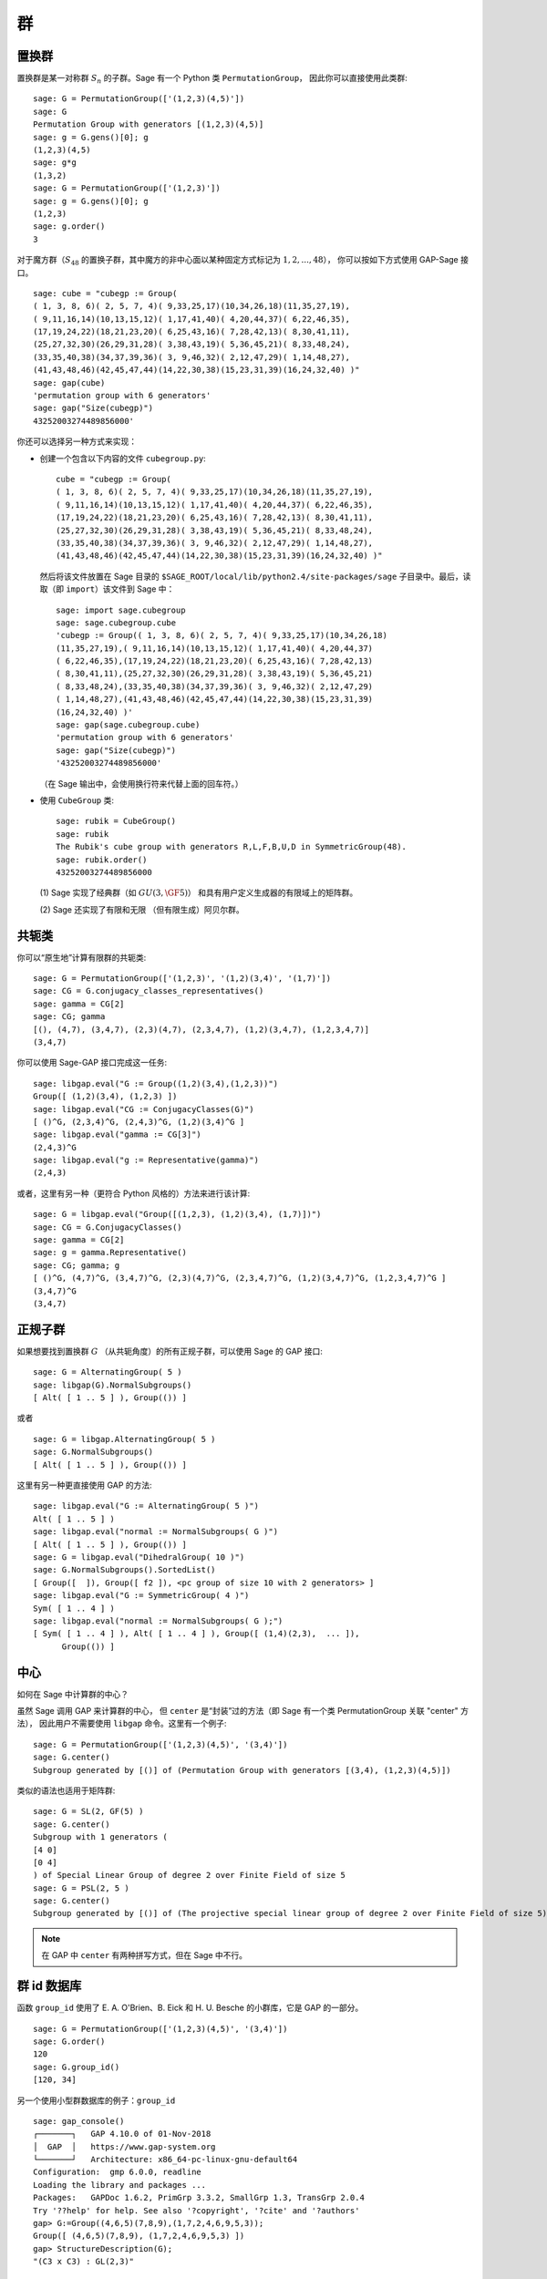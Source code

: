 .. _chapter-groups:

******
群
******

.. index::
   pair: group; permutation

.. _section-permutation:

置换群
==================

置换群是某一对称群 :math:`S_n` 的子群。Sage 有一个 Python 类 ``PermutationGroup``，
因此你可以直接使用此类群::

    sage: G = PermutationGroup(['(1,2,3)(4,5)'])
    sage: G
    Permutation Group with generators [(1,2,3)(4,5)]
    sage: g = G.gens()[0]; g
    (1,2,3)(4,5)
    sage: g*g
    (1,3,2)
    sage: G = PermutationGroup(['(1,2,3)'])
    sage: g = G.gens()[0]; g
    (1,2,3)
    sage: g.order()
    3

对于魔方群（:math:`S_{48}` 的置换子群，其中魔方的非中心面以某种固定方式标记为 :math:`1,2,...,48`），
你可以按如下方式使用 GAP-Sage 接口。

.. index::
   pair: group; Rubik's cube

.. skip

::

    sage: cube = "cubegp := Group(
    ( 1, 3, 8, 6)( 2, 5, 7, 4)( 9,33,25,17)(10,34,26,18)(11,35,27,19),
    ( 9,11,16,14)(10,13,15,12)( 1,17,41,40)( 4,20,44,37)( 6,22,46,35),
    (17,19,24,22)(18,21,23,20)( 6,25,43,16)( 7,28,42,13)( 8,30,41,11),
    (25,27,32,30)(26,29,31,28)( 3,38,43,19)( 5,36,45,21)( 8,33,48,24),
    (33,35,40,38)(34,37,39,36)( 3, 9,46,32)( 2,12,47,29)( 1,14,48,27),
    (41,43,48,46)(42,45,47,44)(14,22,30,38)(15,23,31,39)(16,24,32,40) )"
    sage: gap(cube)
    'permutation group with 6 generators'
    sage: gap("Size(cubegp)")
    43252003274489856000'

你还可以选择另一种方式来实现：

-  创建一个包含以下内容的文件 ``cubegroup.py``::

       cube = "cubegp := Group(
       ( 1, 3, 8, 6)( 2, 5, 7, 4)( 9,33,25,17)(10,34,26,18)(11,35,27,19),
       ( 9,11,16,14)(10,13,15,12)( 1,17,41,40)( 4,20,44,37)( 6,22,46,35),
       (17,19,24,22)(18,21,23,20)( 6,25,43,16)( 7,28,42,13)( 8,30,41,11),
       (25,27,32,30)(26,29,31,28)( 3,38,43,19)( 5,36,45,21)( 8,33,48,24),
       (33,35,40,38)(34,37,39,36)( 3, 9,46,32)( 2,12,47,29)( 1,14,48,27),
       (41,43,48,46)(42,45,47,44)(14,22,30,38)(15,23,31,39)(16,24,32,40) )"

   然后将该文件放置在 Sage 目录的
   ``$SAGE_ROOT/local/lib/python2.4/site-packages/sage``
   子目录中。最后，读取（即 ``import``）该文件到 Sage 中：

   .. skip

   ::

       sage: import sage.cubegroup
       sage: sage.cubegroup.cube
       'cubegp := Group(( 1, 3, 8, 6)( 2, 5, 7, 4)( 9,33,25,17)(10,34,26,18)
       (11,35,27,19),( 9,11,16,14)(10,13,15,12)( 1,17,41,40)( 4,20,44,37)
       ( 6,22,46,35),(17,19,24,22)(18,21,23,20)( 6,25,43,16)( 7,28,42,13)
       ( 8,30,41,11),(25,27,32,30)(26,29,31,28)( 3,38,43,19)( 5,36,45,21)
       ( 8,33,48,24),(33,35,40,38)(34,37,39,36)( 3, 9,46,32)( 2,12,47,29)
       ( 1,14,48,27),(41,43,48,46)(42,45,47,44)(14,22,30,38)(15,23,31,39)
       (16,24,32,40) )'
       sage: gap(sage.cubegroup.cube)
       'permutation group with 6 generators'
       sage: gap("Size(cubegp)")
       '43252003274489856000'

   （在 Sage 输出中，会使用换行符来代替上面的回车符。）

-  使用 ``CubeGroup`` 类::

       sage: rubik = CubeGroup()
       sage: rubik
       The Rubik's cube group with generators R,L,F,B,U,D in SymmetricGroup(48).
       sage: rubik.order()
       43252003274489856000

   (1) Sage 实现了经典群（如 :math:`GU(3,\GF{5})`）
   和具有用户定义生成器的有限域上的矩阵群。

   (2) Sage 还实现了有限和无限
   （但有限生成）阿贝尔群。

.. index::
   pair: group; conjugacy classes

.. _section-conjugacy:

共轭类
=================

你可以“原生地”计算有限群的共轭类::

    sage: G = PermutationGroup(['(1,2,3)', '(1,2)(3,4)', '(1,7)'])
    sage: CG = G.conjugacy_classes_representatives()
    sage: gamma = CG[2]
    sage: CG; gamma
    [(), (4,7), (3,4,7), (2,3)(4,7), (2,3,4,7), (1,2)(3,4,7), (1,2,3,4,7)]
    (3,4,7)

你可以使用 Sage-GAP 接口完成这一任务::

    sage: libgap.eval("G := Group((1,2)(3,4),(1,2,3))")
    Group([ (1,2)(3,4), (1,2,3) ])
    sage: libgap.eval("CG := ConjugacyClasses(G)")
    [ ()^G, (2,3,4)^G, (2,4,3)^G, (1,2)(3,4)^G ]
    sage: libgap.eval("gamma := CG[3]")
    (2,4,3)^G
    sage: libgap.eval("g := Representative(gamma)")
    (2,4,3)

或者，这里有另一种（更符合 Python 风格的）方法来进行该计算::

    sage: G = libgap.eval("Group([(1,2,3), (1,2)(3,4), (1,7)])")
    sage: CG = G.ConjugacyClasses()
    sage: gamma = CG[2]
    sage: g = gamma.Representative()
    sage: CG; gamma; g
    [ ()^G, (4,7)^G, (3,4,7)^G, (2,3)(4,7)^G, (2,3,4,7)^G, (1,2)(3,4,7)^G, (1,2,3,4,7)^G ]
    (3,4,7)^G
    (3,4,7)

.. index::
   pair: group; normal subgroups

.. _section-normal:

正规子群
================

如果想要找到置换群 :math:`G` （从共轭角度）的所有正规子群，可以使用 Sage 的 GAP 接口::

    sage: G = AlternatingGroup( 5 )
    sage: libgap(G).NormalSubgroups()
    [ Alt( [ 1 .. 5 ] ), Group(()) ]

或者

::

    sage: G = libgap.AlternatingGroup( 5 )
    sage: G.NormalSubgroups()
    [ Alt( [ 1 .. 5 ] ), Group(()) ]

这里有另一种更直接使用 GAP 的方法::

    sage: libgap.eval("G := AlternatingGroup( 5 )")
    Alt( [ 1 .. 5 ] )
    sage: libgap.eval("normal := NormalSubgroups( G )")
    [ Alt( [ 1 .. 5 ] ), Group(()) ]
    sage: G = libgap.eval("DihedralGroup( 10 )")
    sage: G.NormalSubgroups().SortedList()
    [ Group([  ]), Group([ f2 ]), <pc group of size 10 with 2 generators> ]
    sage: libgap.eval("G := SymmetricGroup( 4 )")
    Sym( [ 1 .. 4 ] )
    sage: libgap.eval("normal := NormalSubgroups( G );")
    [ Sym( [ 1 .. 4 ] ), Alt( [ 1 .. 4 ] ), Group([ (1,4)(2,3),  ... ]),
          Group(()) ]

.. index::
   pair: groups; center

.. _section-center:

中心
=======

如何在 Sage 中计算群的中心？

虽然 Sage 调用 GAP 来计算群的中心，
但 ``center`` 是“封装”过的方法（即 Sage 有一个类 PermutationGroup 关联 "center" 方法），
因此用户不需要使用 ``libgap`` 命令。这里有一个例子::

    sage: G = PermutationGroup(['(1,2,3)(4,5)', '(3,4)'])
    sage: G.center()
    Subgroup generated by [()] of (Permutation Group with generators [(3,4), (1,2,3)(4,5)])

类似的语法也适用于矩阵群::

    sage: G = SL(2, GF(5) )
    sage: G.center()
    Subgroup with 1 generators (
    [4 0]
    [0 4]
    ) of Special Linear Group of degree 2 over Finite Field of size 5
    sage: G = PSL(2, 5 )
    sage: G.center()
    Subgroup generated by [()] of (The projective special linear group of degree 2 over Finite Field of size 5)

.. NOTE:: 在 GAP 中 ``center`` 有两种拼写方式，但在 Sage 中不行。

群 id 数据库
=====================

函数 ``group_id`` 使用了 E. A. O'Brien、B. Eick 和 H. U. Besche 的小群库，它是 GAP 的一部分。

::

    sage: G = PermutationGroup(['(1,2,3)(4,5)', '(3,4)'])
    sage: G.order()
    120
    sage: G.group_id()
    [120, 34]

另一个使用小型群数据库的例子：``group_id``

.. skip

::

    sage: gap_console()
    ┌───────┐   GAP 4.10.0 of 01-Nov-2018
    │  GAP  │   https://www.gap-system.org
    └───────┘   Architecture: x86_64-pc-linux-gnu-default64
    Configuration:  gmp 6.0.0, readline
    Loading the library and packages ...
    Packages:   GAPDoc 1.6.2, PrimGrp 3.3.2, SmallGrp 1.3, TransGrp 2.0.4
    Try '??help' for help. See also '?copyright', '?cite' and '?authors'
    gap> G:=Group((4,6,5)(7,8,9),(1,7,2,4,6,9,5,3));
    Group([ (4,6,5)(7,8,9), (1,7,2,4,6,9,5,3) ])
    gap> StructureDescription(G);
    "(C3 x C3) : GL(2,3)"

小于 32 阶的群的构建指令
===============================================================

作者：

* Davis Shurbert

每个小于 32 阶的群都在 Sage 中实现为置换群。这些群的构建都非常简单。
我们首先展示如何构建直积和半直积，然后给出构建这些小群所需的命令。

设 ``G1``, ``G2``, ..., ``Gn`` 是已经在 Sage 中初始化的置换群。
可以使用以下命令取它们的直积
（当然，这里省略号只是作为符号使用，实际上必须显式输入所求乘积中的每个因子）。

.. skip

::

    sage: G = direct_product_permgroups([G1, G2, ..., Gn])

半直积运算可以被视为直积运算的推广。给定两个群 `H` 和 `K`，它们的半直积 `H \ltimes_{\phi} K`
（其中 `\phi : H \rightarrow Aut(K)` 是一个同态）是一个群，其基础集合是 `H` 和 `K` 的笛卡尔积，
但具有以下运算：

.. MATH::

    (h_1, k_1) (h_2, k_2) = (h_1 h_2, k_1^{\phi(h_2)} k_2).

输出不是运算定义中明确描述的群，而是一个同构的置换群。
在下面的例程中，假设 ``H`` 和 ``K`` 已经在 Sage 中定义且初始化。
此外，``phi`` 是一个包含两个子列表的列表，通过给出 ``H`` 的生成器集合的像来定义底层同态。
对于下表中的每个半直积群，我们将展示如何构建 ``phi``，然后假设你已经阅读此段落并理解如何从那里开始。

.. skip

::

    sage: G = H.semidirect_product(K, phi)

为了避免不必要的重复，我们现在将给出创建 `n` 阶循环群 `C_n` 的命令和 `n` 个字母的二面体群 `D_n` 的命令。
我们还会为每个命令展示一个例子以确保读者理解这些命令，然后不再重复。

.. skip

::

    sage: G = CyclicPermutationGroup(n)

    sage: G = DihedralGroup(n)

请注意，直积运算中将使用指数表示法。例如 `{C_2}^2 = C_2 \times C_2`。
该表格是在 AD Thomas 和 GV Wood 的 *Group Tables* (1980, Shiva Publishing) 的帮助下制作的。


===== =============================================== =============================================================================================== ===========================
阶     群描述                                           命令                                                                                            GAP ID
===== =============================================== =============================================================================================== ===========================
1     平凡群                                           ::                                                                                              [1,1]

                                                        sage: G = SymmetricGroup(1)
2     `C_2`                                           ::                                                                                              [2,1]

                                                        sage: G = SymmetricGroup(2)
3     `C_3`                                           ::                                                                                              [3,1]

                                                        sage: G = CyclicPermutationGroup(3)
4     `C_4`                                                                                                                                           [4,1]
4     `C_2 \times C_2`                                ::                                                                                              [4,2]

                                                        sage: G = KleinFourGroup()
5     `C_5`                                                                                                                                           [5,1]
6     `C_6`                                                                                                                                           [6,2]
6     `S_3` （三字母对称群）                           ::                                                                                              [6,1]

                                                        sage: G = SymmetricGroup(3)
7     `C_7`                                                                                                                                           [7,1]
8     `C_8`                                                                                                                                           [8,1]
8     `C_4 \times C_2`                                                                                                                                [8,2]
8     `C_2\times C_2\times C_2`                                                                                                                       [8,5]
8     `D_4`                                           ::                                                                                              [8,3]

                                                        sage: G = DihedralGroup(4)
8     四元群 (Q)                                       ::                                                                                              [8,4]

                                                        sage: G = QuaternionGroup()
9     `C_9`                                                                                                                                           [9,1]
9     `C_3 \times C_3`                                                                                                                                [9,2]
10    `C_{10}`                                                                                                                                        [10,2]
10    `D_5`                                                                                                                                           [10,1]
11    `C_{11}`                                                                                                                                        [11,1]
12    `C_{12}`                                                                                                                                        [12,2]
12    `C_6 \times C_2`                                                                                                                                [12,5]
12    `D_6`                                                                                                                                           [12,4]
12    `A_4` （四字母交错群）                           ::                                                                                              [12,3]

                                                        sage: G = AlternatingGroup(4)
12    `Q_6` （12 阶双环群）                            ::                                                                                              [12,1]

                                                        sage: G = DiCyclicGroup(3)
13    `C_{13}`                                                                                                                                        [13,1]
14    `C_{14}`                                                                                                                                        [14,2]
14    `D_{7}`                                                                                                                                         [14,1]
15    `C_{15}`                                                                                                                                        [15,1]
16    `C_{16}`                                                                                                                                        [16,1]
16    `C_8 \times C_2`                                                                                                                                [16,5]
16    `C_4 \times C_4`                                                                                                                                [16,2]
16    `C_4\times C_2\times C_2`                                                                                                                       [16,10]
16    `{C_2}^4`                                                                                                                                       [16,14]
16    `D_4 \times C_2`                                                                                                                                [16,11]
16    `Q \times C_2`                                                                                                                                  [16,12]
16    `D_8`                                                                                                                                           [16,7]
16    `Q_{8}` （16 阶双环群）                          ::                                                                                              [16,9]

                                                        sage: G = DiCyclicGroup(4)
16    `2^4` 阶半二面体群                               ::                                                                                              [16,8]

                                                        sage: G = SemidihedralGroup(4)
16    `2^4` 阶分裂亚循环群                             ::                                                                                              [16,6]

                                                        sage: G = SplitMetacyclicGroup(2,4)
16    `(C_4 \times C_2) \rtimes_{\phi} C_2`           ::                                                                                              [16,13]

                                                        sage: C2 = SymmetricGroup(2); C4 = CyclicPermutationGroup(4)
                                                        sage: A = direct_product_permgroups([C2,C4])
                                                        sage: alpha = PermutationGroupMorphism(A,A,[A.gens()[0],A.gens()[0]^2*A.gens()[1]])
                                                        sage: phi = [[(1,2)],[alpha]]
16    `(C_4 \times C_2) \rtimes_{\phi} C_2`           ::                                                                                              [16,3]

                                                        sage: C2 = SymmetricGroup(2); C4 = CyclicPermutationGroup(4)
                                                        sage: A = direct_product_permgroups([C2,C4])
                                                        sage: alpha = PermutationGroupMorphism(A,A,[A.gens()[0]^3*A.gens()[1],A.gens()[1]])
                                                        sage: phi = [[(1,2)],[alpha]]
16    `C_4 \rtimes_{\phi} C_4`                        ::                                                                                              [16,4]

                                                        sage: C4 = CyclicPermutationGroup(4)
                                                        sage: alpha = PermutationGroupMorphism(C4,C4,[C4.gen().inverse()])
                                                        sage: phi = [[(1,2,3,4)],[alpha]]
17    `C_{17}`                                                                                                                                        [17,1]
18    `C_{18}`                                                                                                                                        [18,2]
18    `C_6 \times C_3`                                                                                                                                [18,5]
18    `D_9`                                                                                                                                           [18,1]
18    `S_3 \times C_3`                                                                                                                                [18,3]
18    `Dih(C_3 \times C_3)`                           ::                                                                                              [18,4]

                                                        sage: G = GeneralDihedralGroup([3,3])
19    `C_{19}`                                                                                                                                        [19,1]
20    `C_{20}`                                                                                                                                        [20,2]
20    `C_{10} \times C_2`                                                                                                                             [20,5]
20    `D_{10}`                                                                                                                                        [20,4]
20    `Q_{10}` （20 阶双环群）                                                                                                           [20,1]
20    `Hol(C_5)`                                      ::                                                                                              [20,3]

                                                        sage: C5 = CyclicPermutationGroup(5)
                                                        sage: G = C5.holomorph()
21    `C_{21}`                                                                                                                                        [21,2]
21    `C_7 \rtimes_{\phi} C_3`                        ::                                                                                              [21,1]

                                                        sage: C7 = CyclicPermutationGroup(7)
                                                        sage: alpha = PermutationGroupMorphism(C7,C7,[C7.gen()**4])
                                                        sage: phi = [[(1,2,3)],[alpha]]
22    `C_{22}`                                                                                                                                        [22,2]
22    `D_{11}`                                                                                                                                        [22,1]
23    `C_{23}`                                                                                                                                        [23,1]
24    `C_{24}`                                                                                                                                        [24,2]
24    `D_{12}`                                                                                                                                        [24,6]
24    `Q_{12}` （24 阶双环群）                                                                                                           [24,4]
24    `C_{12} \times C_2`                                                                                                                             [24,9]
24    `C_6 \times C_2 \times C_2`                                                                                                                     [24,15]
24    `S_4` （四字母对称群）                           ::                                                                                              [24,12]

                                                        sage: G = SymmetricGroup(4)
24    `S_3 \times C_4`                                                                                                                                [24,5]
24    `S_3 \times C_2 \times C_2`                                                                                                                     [24,14]
24    `D_4 \times C_3`                                                                                                                                [24,10]
24    `Q \times C_3`                                                                                                                                  [24,11]
24    `A_4 \times C_2`                                                                                                                                [24,13]
24    `Q_6 \times C_2`                                                                                                                                [24,7]
24    `Q \rtimes_{\phi} C_3`                          ::                                                                                              [24,3]

                                                        sage: Q = QuaternionGroup()
                                                        sage: alpha = PermutationGroupMorphism(Q,Q,[Q.gens()[0]*Q.gens()[1],Q.gens()[0].inverse()])
                                                        sage: phi = [[(1,2,3)],[alpha]]
24    `C_3 \rtimes_{\phi} C_8`                        ::                                                                                              [24,1]

                                                        sage: C3 = CyclicPermutationGroup(3)
                                                        sage: alpha = PermutationGroupMorphism(C3,C3,[C3.gen().inverse()])
                                                        sage: phi = [[(1,2,3,4,5,6,7,8)],[alpha]]
24    `C_3 \rtimes_{\phi} D_4`                        ::                                                                                              [24,8]

                                                        sage: C3 = CyclicPermutationGroup(3)
                                                        sage: alpha1 = PermutationGroupMorphism(C3,C3,[C3.gen().inverse()])
                                                        sage: alpha2 = PermutationGroupMorphism(C3,C3,[C3.gen()])
                                                        sage: phi = [[(1,2,3,4),(1,3)],[alpha1,alpha2]]
25    `C_{25}`                                                                                                                                        [25,1]
25    `C_5 \times C_5`                                                                                                                                [25,2]
26    `C_{26}`                                                                                                                                        [26,2]
26    `D_{13}`                                                                                                                                        [26,1]
27    `C_{27}`                                                                                                                                        [27,1]
27    `C_9 \times C_3`                                                                                                                                [27,2]
27    `C_3 \times C_3 \times C_3`                                                                                                                     [27,5]
27    `3^3` 阶分裂亚循环群                             ::                                                                                              [27,4]

                                                        sage: G = SplitMetacyclicGroup(3,3)
27    `(C_3 \times C_3) \rtimes_{\phi} C_3`           ::                                                                                              [27,3]

                                                        sage: C3 = CyclicPermutationGroup(3)
                                                        sage: A = direct_product_permgroups([C3,C3])
                                                        sage: alpha = PermutationGroupMorphism(A,A,[A.gens()[0]*A.gens()[1].inverse(),A.gens()[1]])
                                                        sage: phi = [[(1,2,3)],[alpha]]
28    `C_{28}`                                                                                                                                        [28,2]
28    `C_{14} \times C_2`                                                                                                                             [28,4]
28    `D_{14}`                                                                                                                                        [28,3]
28    `Q_{14}` （28 阶双环群）                                                                                                           [28,1]
29    `C_{29}`                                                                                                                                        [29,1]
30    `C_{30}`                                                                                                                                        [30,4]
30    `D_{15}`                                                                                                                                        [30,3]
30    `D_5 \times C_3`                                                                                                                                [30,2]
30    `D_3 \times C_5`                                                                                                                                [30,1]
31    `C_{31}`                                                                                                                                        [31,1]
===== =============================================== =============================================================================================== ===========================

该表由 Kevin Halasz 提供。


小于等于 15 阶的有限呈示群的构建说明
================================================================================

Sage 能够轻松构建阶数小于等于 15 的有限呈示群。
我们将首先探讨创建有限生成阿贝尔群，以及有限呈示群的直积和半直积。

所有有限生成阿贝尔群都可以使用 ``groups.presentation.FGAbelian(ls)`` 命令创建，
其中 ``ls`` 是一个非负整数列表，该列表被简化为定义要返回群的不变量。
例如，要构建 `C_4 \times C_2 \times C_2 \times C_2`，我们可以简单地使用::

    sage: A = groups.presentation.FGAbelian([4,2,2,2])


无论输入的整数列表如何，对于给定群的输出都是相同的。
以下示例为阶数为 30 的循环群产生相同的表示。

::

    sage: A = groups.presentation.FGAbelian([2,3,5])
    sage: B = groups.presentation.FGAbelian([30])

如果 ``G`` 和 ``H`` 是有限呈示群，我们可以使用以下代码来创建 ``G`` 和 ``H`` 的直积，`G \times H`。

.. skip

::

    sage: D = G.direct_product(H)

假设存在从群 `G` 到群 `H` 的自同构群的同态 `\phi`。
通过 `\phi` 将 `G` 与 `H` 的半直积定义为 `G` 和 `H` 的笛卡尔积，
运算为 `(g_1, h_1)(g_2, h_2) = (g_1 g_2, \phi_{h_1}(g_2) h_2)` 其中 `\phi_h = \phi(h)`。
要在 Sage 中为两个有限呈示群构造此乘积，我们必须使用一对列表手动定义 `\phi`。
第一个列表由群 `G` 的生成器组成，而第二个列表由第一个列表中相应生成器的像组成。
这些自同构同样定义为一对列表，一个列表为生成器，另一个列表为像。
作为示例，我们将阶数为 16 的二面体群构造为循环群的半直积。

::

    sage: C2 = groups.presentation.Cyclic(2)
    sage: C8 = groups.presentation.Cyclic(8)
    sage: hom = (C2.gens(), [ ([C8([1])], [C8([-1])]) ])
    sage: D = C2.semidirect_product(C8, hom)

下表显示了阶数小于等于 15 的群，以及如何在 Sage 中构造它们。重复命令已被省略，但通过以下示例进行了描述。

阶数为 `n` 的循环群可以通过单个命令创建：

.. skip

::

    sage: C = groups.presentation.Cyclic(n)

对于阶数为 `2n` 的二面体群也类似：

.. skip

::

    sage: D = groups.presentation.Dihedral(n)

该表是根据前面 Kevin Halasz 创建的表格构造的。


===== =============================================== =============================================================================================== ===========================
阶     群描述                                           命令                                                                                            GAP ID
===== =============================================== =============================================================================================== ===========================
1     平凡群                                           ::                                                                                              [1,1]

                                                        sage: G = groups.presentation.Symmetric(1)

2     `C_2`                                           ::                                                                                              [2,1]

                                                        sage: G = groups.presentation.Symmetric(2)

3     `C_3`                                           ::                                                                                              [3,1]

                                                        sage: G = groups.presentation.Cyclic(3)

4     `C_4`                                                                                                                                           [4,1]

4     `C_2 \times C_2`                                ::                                                                                              [4,2]

                                                        sage: G = groups.presentation.Klein()

5     `C_5`                                                                                                                                           [5,1]
6     `C_6`                                                                                                                                           [6,2]

6     `S_3` （三字母对称群）                           ::                                                                                              [6,1]

                                                        sage: G = groups.presentation.Symmetric(3)

7     `C_7`                                                                                                                                           [7,1]
8     `C_8`                                                                                                                                           [8,1]

8     `C_4 \times C_2`                                ::                                                                                              [8,2]

                                                        sage: G = groups.presentation.FGAbelian([4,2])

8     `C_2\times C_2\times C_2`                       ::                                                                                              [8,5]

                                                        sage: G = groups.presentation.FGAbelian([2,2,2])

8     `D_4`                                           ::                                                                                              [8,3]

                                                        sage: G = groups.presentation.Dihedral(4)

8     四元群 (Q)                                       ::                                                                                              [8,4]

                                                        sage: G = groups.presentation.Quaternion()

9     `C_9`                                                                                                                                           [9,1]
9     `C_3 \times C_3`                                                                                                                                [9,2]
10    `C_{10}`                                                                                                                                        [10,2]
10    `D_5`                                                                                                                                           [10,1]
11    `C_{11}`                                                                                                                                        [11,1]
12    `C_{12}`                                                                                                                                        [12,2]
12    `C_6 \times C_2`                                                                                                                                [12,5]
12    `D_6`                                                                                                                                           [12,4]
12    `A_4` （四字母交错群）                           ::                                                                                              [12,3]

                                                        sage: G = groups.presentation.Alternating(4)

12    `Q_6` （12 阶双环群）                            ::                                                                                              [12,1]

                                                        sage: G = groups.presentation.DiCyclic(3)

13    `C_{13}`                                                                                                                                        [13,1]
14    `C_{14}`                                                                                                                                        [14,2]
14    `D_{7}`                                                                                                                                         [14,1]
15    `C_{15}`                                                                                                                                        [15,1]
===== =============================================== =============================================================================================== ===========================

